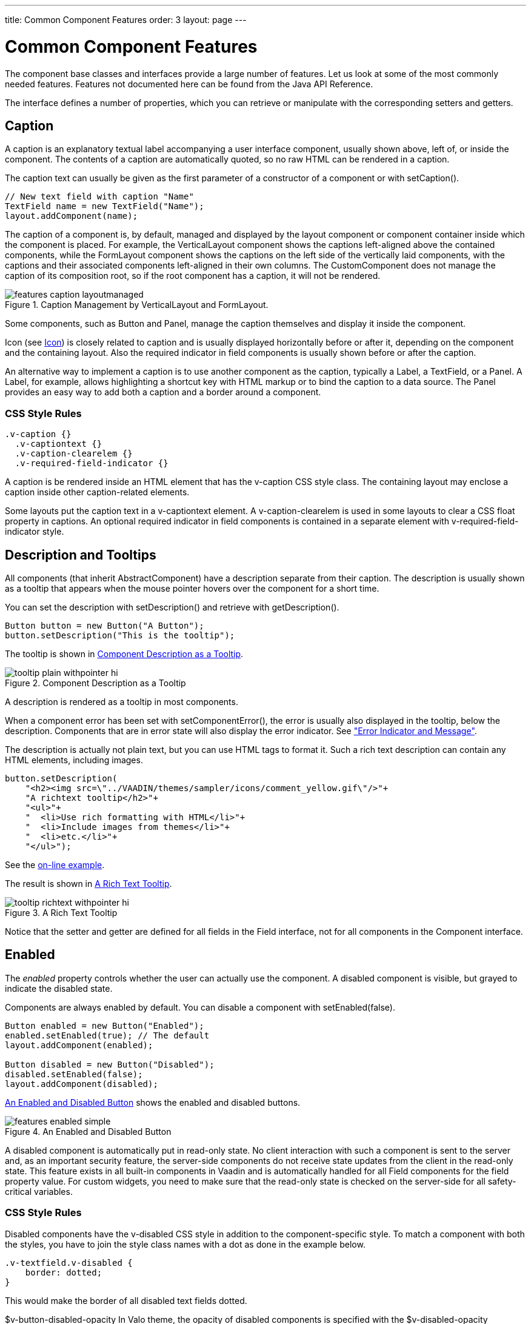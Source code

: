 ---
title: Common Component Features
order: 3
layout: page
---

[[components.features]]
= Common Component Features

The component base classes and interfaces provide a large number of features.
Let us look at some of the most commonly needed features. Features not
documented here can be found from the Java API Reference.

The interface defines a number of properties, which you can retrieve or
manipulate with the corresponding setters and getters.

[[components.features.caption]]
== Caption

((("caption property")))
((("Component interface", "caption")))
A caption is an explanatory textual label accompanying a user interface
component, usually shown above, left of, or inside the component. The contents
of a caption are automatically quoted, so no raw HTML can be rendered in a
caption.

The caption text can usually be given as the first parameter of a constructor of
a component or with [methodname]#setCaption()#.


[source, java]
----
// New text field with caption "Name"
TextField name = new TextField("Name");
layout.addComponent(name);
----

The caption of a component is, by default, managed and displayed by the layout
component or component container inside which the component is placed. For
example, the [classname]#VerticalLayout# component shows the captions
left-aligned above the contained components, while the [classname]#FormLayout#
component shows the captions on the left side of the vertically laid components,
with the captions and their associated components left-aligned in their own
columns. The [classname]#CustomComponent# does not manage the caption of its
composition root, so if the root component has a caption, it will not be
rendered.

[[figure.components.features.caption.layoutmanaged]]
.Caption Management by [classname]#VerticalLayout# and [classname]#FormLayout#.
image::img/features-caption-layoutmanaged.png[]

Some components, such as [classname]#Button# and [classname]#Panel#, manage the
caption themselves and display it inside the component.

Icon (see <<components.features.icon>>) is closely related to caption and is
usually displayed horizontally before or after it, depending on the component
and the containing layout. Also the required indicator in field components is
usually shown before or after the caption.

An alternative way to implement a caption is to use another component as the
caption, typically a [classname]#Label#, a [classname]#TextField#, or a
[classname]#Panel#. A [classname]#Label#, for example, allows highlighting a
shortcut key with HTML markup or to bind the caption to a data source. The
[classname]#Panel# provides an easy way to add both a caption and a border
around a component.

=== CSS Style Rules


[source, css]
----
.v-caption {}
  .v-captiontext {}
  .v-caption-clearelem {}
  .v-required-field-indicator {}
----

A caption is be rendered inside an HTML element that has the
[literal]#++v-caption++# CSS style class. The containing layout may enclose a
caption inside other caption-related elements.

Some layouts put the caption text in a [literal]#++v-captiontext++# element. A
[literal]#++v-caption-clearelem++# is used in some layouts to clear a CSS
[literal]#++float++# property in captions. An optional required indicator in
field components is contained in a separate element with
[literal]#++v-required-field-indicator++# style.



[[components.features.description]]
== Description and Tooltips

((("description property")))
((("Component interface", "description")))
((("tooltips")))
All components (that inherit [classname]#AbstractComponent#) have a description
separate from their caption. The description is usually shown as a tooltip that
appears when the mouse pointer hovers over the component for a short time.

You can set the description with [methodname]#setDescription()# and retrieve
with [methodname]#getDescription()#.


[source, java]
----
Button button = new Button("A Button");
button.setDescription("This is the tooltip");
----

The tooltip is shown in <<figure.components.tooltip.plain>>.

[[figure.components.tooltip.plain]]
.Component Description as a Tooltip
image::img/tooltip-plain-withpointer-hi.png[]

A description is rendered as a tooltip in most components.

When a component error has been set with [methodname]#setComponentError()#, the
error is usually also displayed in the tooltip, below the description.
Components that are in error state will also display the error indicator. See
<<dummy/../../../framework/application/application-errors#application.errors.error-indicator,"Error
Indicator and Message">>.

The description is actually not plain text, but you can use HTML tags to format
it. Such a rich text description can contain any HTML elements, including
images.


[source, java]
----
button.setDescription(
    "<h2><img src=\"../VAADIN/themes/sampler/icons/comment_yellow.gif\"/>"+
    "A richtext tooltip</h2>"+
    "<ul>"+
    "  <li>Use rich formatting with HTML</li>"+
    "  <li>Include images from themes</li>"+
    "  <li>etc.</li>"+
    "</ul>");
----
See the http://demo.vaadin.com/book-examples-vaadin7/book#component.features.description.richtext[on-line example, window="_blank"].

The result is shown in <<figure.components.tooltip.richtext>>.

[[figure.components.tooltip.richtext]]
.A Rich Text Tooltip
image::img/tooltip-richtext-withpointer-hi.png[]

Notice that the setter and getter are defined for all fields in the
[classname]#Field# interface, not for all components in the
[classname]#Component# interface.


[[components.features.enabled]]
== Enabled

((("enabled property")))
((("Component interface", "enabled")))
The __enabled__ property controls whether the user can actually use the
component. A disabled component is visible, but grayed to indicate the disabled
state.

Components are always enabled by default. You can disable a component with
[methodname]#setEnabled(false)#.


[source, java]
----
Button enabled = new Button("Enabled");
enabled.setEnabled(true); // The default
layout.addComponent(enabled);

Button disabled = new Button("Disabled");
disabled.setEnabled(false);
layout.addComponent(disabled);
----

<<figure.components.features.enabled.simple>> shows the enabled and disabled
buttons.

[[figure.components.features.enabled.simple]]
.An Enabled and Disabled [classname]#Button#
image::img/features-enabled-simple.png[]

A disabled component is automatically put in read-only state. No client
interaction with such a component is sent to the server and, as an important
security feature, the server-side components do not receive state updates from
the client in the read-only state. This feature exists in all built-in
components in Vaadin and is automatically handled for all [classname]#Field#
components for the field property value. For custom widgets, you need to make
sure that the read-only state is checked on the server-side for all
safety-critical variables.

=== CSS Style Rules

Disabled components have the [literal]#++v-disabled++# CSS style in addition to
the component-specific style. To match a component with both the styles, you
have to join the style class names with a dot as done in the example below.


[source, css]
----
.v-textfield.v-disabled {
    border: dotted;
}
----

This would make the border of all disabled text fields dotted.


//TODO This may change to
$v-button-disabled-opacity
In Valo theme, the opacity of disabled components is specified with the
$v-disabled-opacity parameter

ifdef::web[]
, as described in
<<dummy/../../../framework/themes/themes-valo#themes.valo.variables,"Common
Settings">>
endif::web[]
.


[[components.features.icon]]
== Icon

((("icon property")))
((("Component interface", "icon")))
An icon is an explanatory graphical label accompanying a user interface
component, usually shown above, left of, or inside the component. Icon is
closely related to caption (see <<components.features.caption>>) and is usually
displayed horizontally before or after it, depending on the component and the
containing layout.

The icon of a component can be set with the [methodname]#setIcon()# method. The
image is provided as a resource, perhaps most typically a
[classname]#ThemeResource#.


[source, java]
----
// Component with an icon from a custom theme
TextField name = new TextField("Name");
name.setIcon(new ThemeResource("icons/user.png"));
layout.addComponent(name);

// Component with an icon from another theme ('runo')
Button ok = new Button("OK");
ok.setIcon(new ThemeResource("../runo/icons/16/ok.png"));
layout.addComponent(ok);
----

The icon of a component is, by default, managed and displayed by the layout
component or component container in which the component is placed. For example,
the [classname]#VerticalLayout# component shows the icons left-aligned above the
contained components, while the [classname]#FormLayout# component shows the
icons on the left side of the vertically laid components, with the icons and
their associated components left-aligned in their own columns. The
[classname]#CustomComponent# does not manage the icon of its composition root,
so if the root component has an icon, it will not be rendered.

[[figure.components.features.icon]]
.Displaying an Icon from a Theme Resource.
image::img/features-icon.png[]

Some components, such as [classname]#Button# and [classname]#Panel#, manage the
icon themselves and display it inside the component.

In addition to image resources, you can use __font icons__, which are icons
included in special fonts, but which are handled as special resources. See
<<dummy/../../../framework/themes/themes-fonticon#themes.fonticon,"Font Icons">>
for more details.

=== CSS Style Rules

An icon will be rendered inside an HTML element that has the
[literal]#++v-icon++# CSS style class. The containing layout may enclose an icon
and a caption inside elements related to the caption, such as
[literal]#++v-caption++#.



[[components.features.locale]]
== Locale

((("locale property", "in [classname]#Component#")))
((("Component interface", "locale")))
The locale property defines the country and language used in a component. You
can use the locale information in conjunction with an internationalization
scheme to acquire localized resources. Some components, such as
[classname]#DateField#, use the locale for component localization.

You can set the locale of a component (or the application) with
[methodname]#setLocale()# as follows:


[source, java]
----
// Component for which the locale is meaningful
InlineDateField date = new InlineDateField("Datum");

// German language specified with ISO 639-1 language
// code and ISO 3166-1 alpha-2 country code.
date.setLocale(new Locale("de", "DE"));

date.setResolution(Resolution.DAY);
layout.addComponent(date);
----
See the http://demo.vaadin.com/book-examples-vaadin7/book#component.features.locale.simple[on-line example, window="_blank"].

The resulting date field is shown in
<<figure.components.features.locale.simple>>.

[[figure.components.features.locale.simple]]
.Set Locale for [classname]#InlineDateField#
image::img/features-locale-simple.png[]

ifdef::web[]
[[components.features.locale.get]]
=== Getting the Locale

((("[methodname]#getLocale()#")))
You can get the locale of a component with [methodname]#getLocale()#. If the
locale is undefined for a component, that is, not explicitly set, the locale of
the parent component is used. If none of the parent components have a locale
set, the locale of the UI is used, and if that is not set, the default system
locale is set, as given by [methodname]#Locale.getDefault()#.

The [methodname]#getLocale()# returns null if the component is not yet attached
to the UI, which is usually the case in most constructors, so it is a bit
awkward to use it for internationalization. You can get the locale in
[methodname]#attach()#, as shown in the following example:


[source, java]
----
Button cancel = new Button() {
    @Override
    public void attach() {
        super.attach();
        ResourceBundle bundle = ResourceBundle.getBundle(
            MyAppCaptions.class.getName(), getLocale());
        setCaption(bundle.getString(MyAppCaptions.CancelKey));
    }
};
layout.addComponent(cancel);
----
See the http://demo.vaadin.com/book-examples-vaadin7/book#component.features.locale.get-attach[on-line example, window="_blank"].

However, it is normally a better practice to use the locale of the current UI to
get the localized resource right when the component is created.


[source, java]
----
// Captions are stored in MyAppCaptions resource bundle
// and the UI object is known in this context.
ResourceBundle bundle =
    ResourceBundle.getBundle(MyAppCaptions.class.getName(),
        UI.getCurrent().getLocale());

// Get a localized resource from the bundle
Button cancel =
    new Button(bundle.getString(MyAppCaptions.CancelKey));
layout.addComponent(cancel);
----
See the http://demo.vaadin.com/book-examples-vaadin7/book#component.features.locale.get-ui[on-line example, window="_blank"].

endif::web[]

ifdef::web[]
[[component.features.locale.selecting]]
=== Selecting a Locale

A common task in many applications is selecting a locale. This is done in the
following example with a [classname]#ComboBox#, which gets the available locales
in Java.


[source, java]
----
// The locale in which we want to have the language
// selection list
Locale displayLocale = Locale.ENGLISH;

// All known locales
final Locale[] locales = Locale.getAvailableLocales();

// Allow selecting a language. We are in a constructor of a
// CustomComponent, so preselecting the current
// language of the application can not be done before
// this (and the selection) component are attached to
// the application.
final ComboBox select = new ComboBox("Select a language") {
    @Override
    public void attach() {
        super.attach();
        setValue(getLocale());
    }
};
for (int i=0; i<locales.length; i++) {
    select.addItem(locales[i]);
    select.setItemCaption(locales[i],
                          locales[i].getDisplayName(displayLocale));

    // Automatically select the current locale
    if (locales[i].equals(getLocale()))
        select.setValue(locales[i]);
}
layout.addComponent(select);

// Locale code of the selected locale
final Label localeCode = new Label("");
layout.addComponent(localeCode);

// A date field which language the selection will change
final InlineDateField date =
    new InlineDateField("Calendar in the selected language");
date.setResolution(Resolution.DAY);
layout.addComponent(date);

// Handle language selection
select.addValueChangeListener(new Property.ValueChangeListener() {
    public void valueChange(ValueChangeEvent event) {
        Locale locale = (Locale) select.getValue();
        date.setLocale(locale);
        localeCode.setValue("Locale code: " +
                            locale.getLanguage() + "_" +
                            locale.getCountry());
    }
});
select.setImmediate(true);
----
See the http://demo.vaadin.com/book-examples-vaadin7/book#component.features.locale.selection[on-line example, window="_blank"].

The user interface is shown in <<figure.components.features.locale.selection>>.

[[figure.components.features.locale.selection]]
.Selecting a Locale
image::img/features-locale-selection.png[]

endif::web[]


[[components.features.readonly]]
== Read-Only

((("read-only property")))
((("Component interface", "read-only")))
The property defines whether the value of a component can be changed. The
property is mainly applicable to [classname]#Field# components, as they have a
value that can be edited by the user.


[source, java]
----
TextField readwrite = new TextField("Read-Write");
readwrite.setValue("You can change this");
readwrite.setReadOnly(false); // The default
layout.addComponent(readwrite);

TextField readonly = new TextField("Read-Only");
readonly.setValue("You can't touch this!");
readonly.setReadOnly(true);
layout.addComponent(readonly);
----

The resulting read-only text field is shown in
<<figure.components.features.readonly.simple>>.

[[figure.components.features.readonly.simple]]
.A Read-Only Component.
image::img/features-readonly-simple.png[]

Setting a layout or some other component container as read-only does not usually
make the contained components read-only recursively. This is different from, for
example, the disabled state, which is usually applied recursively.

Notice that the value of a selection component is the selection, not its items.
A read-only selection component doesn't therefore allow its selection to be
changed, but other changes are possible. For example, if you have a read-only
[classname]#Table# in editable mode, its contained fields and the underlying
data model can still be edited, and the user could sort it or reorder the
columns.

Client-side state modifications will not be communicated to the server-side and,
more importantly, server-side field components will not accept changes to the
value of a read-only [classname]#Field# component. The latter is an important
security feature, because a malicious user can not fabricate state changes in a
read-only field. This is handled at the level of [classname]#AbstractField# in
[methodname]#setValue()#, so you can not change the value programmatically
either. Calling [methodname]#setValue()# on a read-only field results in
[classname]#Property.ReadOnlyException#.

Also notice that while the read-only status applies automatically to the
property value of a field, it does not apply to other component variables. A
read-only component can accept some other variable changes from the client-side
and some of such changes could be acceptable, such as change in the scroll bar
position of a [classname]#Table#. Custom widgets should check the read-only
state for variables bound to business
data.

////
TODO: Note this also in the Advanced: Security section.
Possibly also in the GWT chapter.
////

=== CSS Style Rules

Setting a normally editable component to read-only state can change its
appearance to disallow editing the value. In addition to CSS styling, also the
HTML structure can change. For example, [classname]#TextField# loses the edit
box and appears much like a [classname]#Label#.

A read-only component will have the [literal]#++v-readonly++# style. The
following CSS rule would make the text in all read-only [classname]#TextField#
components appear in italic.


[source, css]
----
.v-textfield.v-readonly {
    font-style: italic;
}
----



[[components.features.stylename]]
== Style Name

((("style name property")))
((("Component interface", "style name")))
The __style name__ property defines one or more custom CSS style class names for
the component. The [methodname]#getStyleName()# returns the current style names
as a space-separated list. The [methodname]#setStyleName()# replaces all the
styles with the given style name or a space-separated list of style names. You
can also add and remove individual style names with [methodname]#addStylename()#
and [methodname]#removeStyleName()#. A style name must be a valid CSS style
name.


[source, java]
----
Label label = new Label("This text has a lot of style");
label.addStyleName("mystyle");
layout.addComponent(label);
----

The style name will appear in the component's HTML element in two forms:
literally as given and prefixed with the component-specific style name. For
example, if you add a style name [literal]#++mystyle++# to a
[classname]#Button#, the component would get both [literal]#++mystyle++# and
[literal]#++v-button-mystyle++# styles. Neither form may conflict with built-in
style names of Vaadin. For example, [literal]#++focus++# style would conflict
with a built-in style of the same name, and an [literal]#++content++# style for
a [classname]#Panel# component would conflict with the built-in
[literal]#++v-panel-content++# style.

The following CSS rule would apply the style to any component that has the
[literal]#++mystyle++# style.


[source, css]
----
.mystyle {
    font-family: fantasy;
    font-style:  italic;
    font-size:   25px;
    font-weight: bolder;
    line-height: 30px;
}
----

The resulting styled component is shown in
<<figure.components.features.stylename>>

[[figure.components.features.stylename]]
.Component with a Custom Style
image::img/features-stylename-simple.png[]


[[components.features.visible]]
== Visible

((("visible property")))
((("Component interface", "visible")))
Components can be hidden by setting the __visible__ property to __false__. Also
the caption, icon and any other component features are made hidden. Hidden
components are not just invisible, but their content is not communicated to the
browser at all. That is, they are not made invisible cosmetically with only CSS
rules. This feature is important for security if you have components that
contain security-critical information that must only be shown in specific
application states.


[source, java]
----
TextField invisible = new TextField("No-see-um");
invisible.setValue("You can't see this!");
invisible.setVisible(false);
layout.addComponent(invisible);
----

The resulting invisible component is shown in
<<figure.components.features.visible.simple>>.

[[figure.components.features.visible.simple]]
.An Invisible Component.
image::img/features-visible-simple.png[]

Beware that invisible beings can leave footprints. The containing layout cell
that holds the invisible component will not go away, but will show in the layout
as extra empty space. Also expand ratios work just like if the component was
visible - it is the layout cell that expands, not the component.

If you need to make a component only cosmetically invisible, you should use a
custom theme to set it [literal]#++display: none++# style. This is mainly useful
for some special components that have effects even when made invisible in CSS.
If the hidden component has undefined size and is enclosed in a layout that also
has undefined size, the containing layout will collapse when the component
disappears. If you want to have the component keep its size, you have to make it
invisible by setting all its font and other attributes to be transparent. In
such cases, the invisible content of the component can be made visible easily in
the browser.

A component made invisible with the __visible__ property has no particular CSS
style class to indicate that it is hidden. The element does exist though, but
has [literal]#++display: none++# style, which overrides any CSS styling.


[[components.features.sizeable]]
== Sizing Components

((("[classname]#Sizeable# interface")))
Vaadin components are sizeable; not in the sense that they were fairly large or
that the number of the components and their features are sizeable, but in the
sense that you can make them fairly large on the screen if you like, or small or
whatever size.

The [classname]#Sizeable# interface, shared by all components, provides a number
of manipulation methods and constants for setting the height and width of a
component in absolute or relative units, or for leaving the size undefined.

The size of a component can be set with [methodname]#setWidth()# and
[methodname]#setHeight()# methods. The methods take the size as a floating-point
value. You need to give the unit of the measure as the second parameter for the
above methods. The available units are listed in
<<components.features.sizeable.units.table>> below.


[source, java]
----
mycomponent.setWidth(100, Sizeable.UNITS_PERCENTAGE);
mycomponent.setWidth(400, Sizeable.UNITS_PIXELS);
----

Alternatively, you can speficy the size as a string. The format of such a string
must follow the HTML/CSS standards for specifying measures.


[source, java]
----
mycomponent.setWidth("100%");
mycomponent.setHeight("400px");
----

The " [literal]#++100%++#" percentage value makes the component take all
available size in the particular direction (see the description of
[parameter]#Sizeable.UNITS_PERCENTAGE# in the table below). You can also use the
shorthand method [methodname]#setSizeFull()# to set the size to 100% in both
directions.

The size can be __undefined__ in either or both dimensions, which means that the
component will take the minimum necessary space. Most components have undefined
size by default, but some layouts have full size in horizontal direction. You
can set the height or width as undefined with
[parameter]#Sizeable.SIZE_UNDEFINED# parameter for [methodname]#setWidth()# and
[methodname]#setHeight()#.

You always need to keep in mind that __a layout with undefined size may not
contain components with defined relative size__, such as "full size". See
<<dummy/../../../framework/layout/layout-settings#layout.settings.size,"Layout
Size">> for details.

The <<components.features.sizeable.units.table>> lists the available units and
their codes defined in the [classname]#Sizeable# interface.

[[components.features.sizeable.units.table]]
.Size Units

|===============
|[parameter]#Unit.PIXELS#|px|The__pixel__is the basic hardware-specific measure of one physical display pixel.
|[parameter]#Unit.POINTS#|pt|The__point__is a typographical unit, which is usually defined as 1/72 inches or about 0.35 mm. However, on displays the size can vary significantly depending on display metrics.
|[parameter]#Unit.PICAS#|pc|The__pica__is a typographical unit, defined as 12 points, or 1/7 inches or about 4.233 mm. On displays, the size can vary depending on display metrics.
|[parameter]#Unit.EM#|em|A unit relative to the used font, the width of the upper-case "M" letter.
|[parameter]#Unit.EX#|ex|A unit relative to the used font, the height of the lower-case "x" letter.
|[parameter]#Unit.MM#|mm|A physical length unit, millimeters on the surface of a display device. However, the actual size depends on the display, its metrics in the operating system, and the browser.
|[parameter]#Unit.CM#|cm|A physical length unit,__centimeters__on the surface of a display device. However, the actual size depends on the display, its metrics in the operating system, and the browser.
|[parameter]#Unit.INCH#|in|A physical length unit,__inches__on the surface of a display device. However, the actual size depends on the display, its metrics in the operating system, and the browser.
|[parameter]#Unit.PERCENTAGE#|%|A relative percentage of the available size. For example, for the top-level layout[parameter]#100%#would be the full width or height of the browser window. The percentage value must be between 0 and 100.

|===============



If a component inside [classname]#HorizontalLayout# or
[classname]#VerticalLayout# has full size in the namesake direction of the
layout, the component will expand to take all available space not needed by the
other components. See
<<dummy/../../../framework/layout/layout-settings#layout.settings.size,"Layout
Size">> for details.


== Managing Input Focus

When the user clicks on a component, the component gets the __input focus__,
which is indicated by highlighting according to style definitions. If the
component allows inputting text, the focus and insertion point are indicated by
a cursor. Pressing the Tab key moves the focus to the component next in the
__focus order__.

Focusing is supported by all [classname]#Field# components and also by
[classname]#Upload#.

The focus order or __tab index__ of a component is defined as a positive integer
value, which you can set with [methodname]#setTabIndex()# and get with
[methodname]#getTabIndex()#. The tab index is managed in the context of the page
in which the components are contained. The focus order can therefore jump
between two any lower-level component containers, such as sub-windows or panels.

The default focus order is determined by the natural hierarchical order of
components in the order in which they were added under their parents. The
default tab index is 0 (zero).

Giving a negative integer as the tab index removes the component from the focus
order entirely.

=== CSS Style Rules

The component having the focus will have an additional style class with the
[literal]#++-focus++# suffix. For example, a [classname]#TextField#, which
normally has the [literal]#++v-textfield++# style, would additionally have the
[literal]#++v-textfield-focus++# style.

For example, the following would make a text field blue when it has focus.


[source, css]
----
.v-textfield-focus {
    background: lightblue;
}
----
